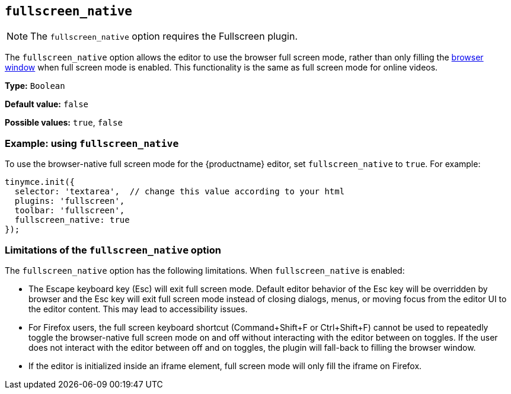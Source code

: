 [[fullscreen_native]]
== `+fullscreen_native+`

ifeval::["{plugincode}" != "fullscreen"]
NOTE: The `+fullscreen_native+` option requires the Fullscreen plugin.
endif::[]

The `+fullscreen_native+` option allows the editor to use the browser full screen mode, rather than only filling the https://developer.mozilla.org/en-US/docs/Web/CSS/Viewport_concepts#What_is_a_viewport[browser window] when full screen mode is enabled. This functionality is the same as full screen mode for online videos.

*Type:* `+Boolean+`

*Default value:* `+false+`

*Possible values:* `+true+`, `+false+`

=== Example: using `+fullscreen_native+`

To use the browser-native full screen mode for the {productname} editor, set `+fullscreen_native+` to `+true+`. For example:

[source,js]
----
tinymce.init({
  selector: 'textarea',  // change this value according to your html
  plugins: 'fullscreen',
  toolbar: 'fullscreen',
  fullscreen_native: true
});
----

=== Limitations of the `+fullscreen_native+` option

The `+fullscreen_native+` option has the following limitations. When `+fullscreen_native+` is enabled:

* The Escape keyboard key (Esc) will exit full screen mode. Default editor behavior of the Esc key will be overridden by browser and the Esc key will exit full screen mode instead of closing dialogs, menus, or moving focus from the editor UI to the editor content. This may lead to accessibility issues.
* For Firefox users, the full screen keyboard shortcut (Command+Shift+F or Ctrl+Shift+F) cannot be used to repeatedly toggle the browser-native full screen mode on and off without interacting with the editor between on toggles. If the user does not interact with the editor between off and on toggles, the plugin will fall-back to filling the browser window.
* If the editor is initialized inside an iframe element, full screen mode will only fill the iframe on Firefox.

